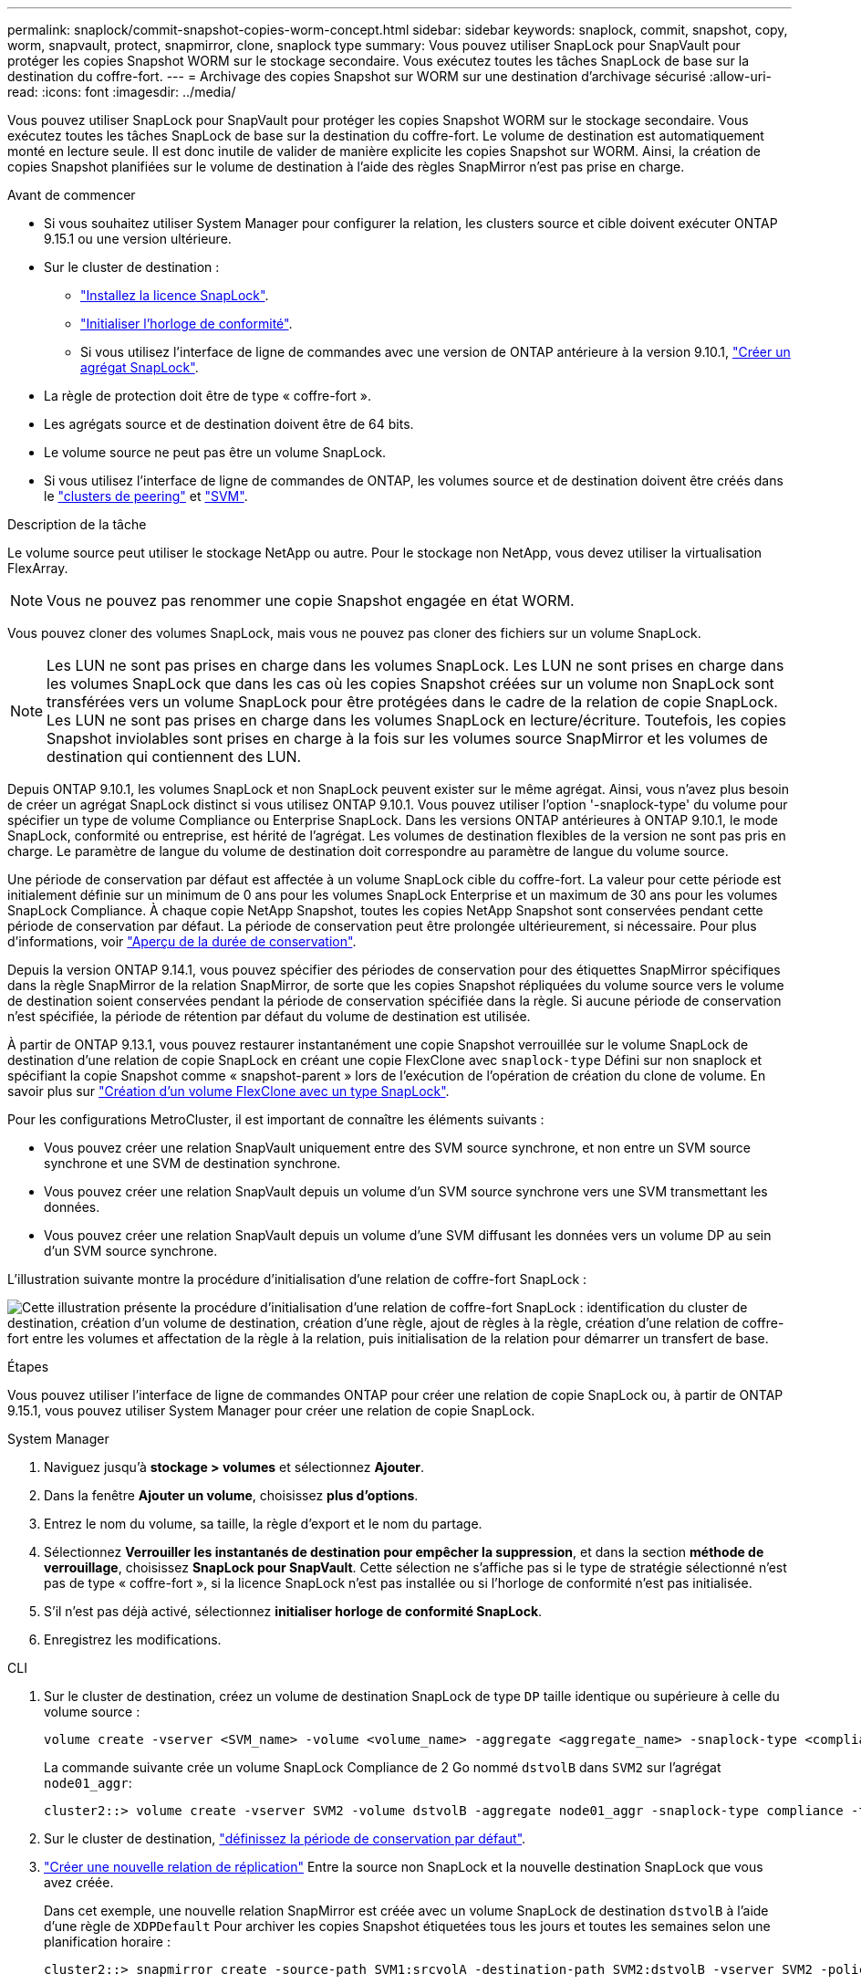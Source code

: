 ---
permalink: snaplock/commit-snapshot-copies-worm-concept.html 
sidebar: sidebar 
keywords: snaplock, commit, snapshot, copy, worm, snapvault, protect, snapmirror, clone, snaplock type 
summary: Vous pouvez utiliser SnapLock pour SnapVault pour protéger les copies Snapshot WORM sur le stockage secondaire. Vous exécutez toutes les tâches SnapLock de base sur la destination du coffre-fort. 
---
= Archivage des copies Snapshot sur WORM sur une destination d'archivage sécurisé
:allow-uri-read: 
:icons: font
:imagesdir: ../media/


[role="lead"]
Vous pouvez utiliser SnapLock pour SnapVault pour protéger les copies Snapshot WORM sur le stockage secondaire. Vous exécutez toutes les tâches SnapLock de base sur la destination du coffre-fort. Le volume de destination est automatiquement monté en lecture seule. Il est donc inutile de valider de manière explicite les copies Snapshot sur WORM. Ainsi, la création de copies Snapshot planifiées sur le volume de destination à l'aide des règles SnapMirror n'est pas prise en charge.

.Avant de commencer
* Si vous souhaitez utiliser System Manager pour configurer la relation, les clusters source et cible doivent exécuter ONTAP 9.15.1 ou une version ultérieure.
* Sur le cluster de destination :
+
** link:../system-admin/install-license-task.html["Installez la licence SnapLock"].
** link:initialize-complianceclock-task.html["Initialiser l'horloge de conformité"].
** Si vous utilisez l'interface de ligne de commandes avec une version de ONTAP antérieure à la version 9.10.1, link:create-snaplock-aggregate-task.html["Créer un agrégat SnapLock"].


* La règle de protection doit être de type « coffre-fort ».
* Les agrégats source et de destination doivent être de 64 bits.
* Le volume source ne peut pas être un volume SnapLock.
* Si vous utilisez l'interface de ligne de commandes de ONTAP, les volumes source et de destination doivent être créés dans le link:../peering/create-cluster-relationship-93-later-task.html["clusters de peering"] et link:../peering/create-intercluster-svm-peer-relationship-93-later-task.html["SVM"].


.Description de la tâche
Le volume source peut utiliser le stockage NetApp ou autre. Pour le stockage non NetApp, vous devez utiliser la virtualisation FlexArray.


NOTE: Vous ne pouvez pas renommer une copie Snapshot engagée en état WORM.

Vous pouvez cloner des volumes SnapLock, mais vous ne pouvez pas cloner des fichiers sur un volume SnapLock.


NOTE: Les LUN ne sont pas prises en charge dans les volumes SnapLock. Les LUN ne sont prises en charge dans les volumes SnapLock que dans les cas où les copies Snapshot créées sur un volume non SnapLock sont transférées vers un volume SnapLock pour être protégées dans le cadre de la relation de copie SnapLock. Les LUN ne sont pas prises en charge dans les volumes SnapLock en lecture/écriture. Toutefois, les copies Snapshot inviolables sont prises en charge à la fois sur les volumes source SnapMirror et les volumes de destination qui contiennent des LUN.

Depuis ONTAP 9.10.1, les volumes SnapLock et non SnapLock peuvent exister sur le même agrégat. Ainsi, vous n'avez plus besoin de créer un agrégat SnapLock distinct si vous utilisez ONTAP 9.10.1. Vous pouvez utiliser l'option '-snaplock-type' du volume pour spécifier un type de volume Compliance ou Enterprise SnapLock. Dans les versions ONTAP antérieures à ONTAP 9.10.1, le mode SnapLock, conformité ou entreprise, est hérité de l'agrégat. Les volumes de destination flexibles de la version ne sont pas pris en charge. Le paramètre de langue du volume de destination doit correspondre au paramètre de langue du volume source.

Une période de conservation par défaut est affectée à un volume SnapLock cible du coffre-fort. La valeur pour cette période est initialement définie sur un minimum de 0 ans pour les volumes SnapLock Enterprise et un maximum de 30 ans pour les volumes SnapLock Compliance. À chaque copie NetApp Snapshot, toutes les copies NetApp Snapshot sont conservées pendant cette période de conservation par défaut. La période de conservation peut être prolongée ultérieurement, si nécessaire. Pour plus d'informations, voir link:set-retention-period-task.html["Aperçu de la durée de conservation"].

Depuis la version ONTAP 9.14.1, vous pouvez spécifier des périodes de conservation pour des étiquettes SnapMirror spécifiques dans la règle SnapMirror de la relation SnapMirror, de sorte que les copies Snapshot répliquées du volume source vers le volume de destination soient conservées pendant la période de conservation spécifiée dans la règle. Si aucune période de conservation n'est spécifiée, la période de rétention par défaut du volume de destination est utilisée.

À partir de ONTAP 9.13.1, vous pouvez restaurer instantanément une copie Snapshot verrouillée sur le volume SnapLock de destination d'une relation de copie SnapLock en créant une copie FlexClone avec `snaplock-type` Défini sur non snaplock et spécifiant la copie Snapshot comme « snapshot-parent » lors de l'exécution de l'opération de création du clone de volume. En savoir plus sur link:../volumes/create-flexclone-task.html?q=volume+clone["Création d'un volume FlexClone avec un type SnapLock"].

Pour les configurations MetroCluster, il est important de connaître les éléments suivants :

* Vous pouvez créer une relation SnapVault uniquement entre des SVM source synchrone, et non entre un SVM source synchrone et une SVM de destination synchrone.
* Vous pouvez créer une relation SnapVault depuis un volume d'un SVM source synchrone vers une SVM transmettant les données.
* Vous pouvez créer une relation SnapVault depuis un volume d'une SVM diffusant les données vers un volume DP au sein d'un SVM source synchrone.


L'illustration suivante montre la procédure d'initialisation d'une relation de coffre-fort SnapLock :

image:snapvault-steps-clustered.gif["Cette illustration présente la procédure d'initialisation d'une relation de coffre-fort SnapLock : identification du cluster de destination, création d'un volume de destination, création d'une règle, ajout de règles à la règle, création d'une relation de coffre-fort entre les volumes et affectation de la règle à la relation, puis initialisation de la relation pour démarrer un transfert de base."]

.Étapes
Vous pouvez utiliser l'interface de ligne de commandes ONTAP pour créer une relation de copie SnapLock ou, à partir de ONTAP 9.15.1, vous pouvez utiliser System Manager pour créer une relation de copie SnapLock.

[role="tabbed-block"]
====
.System Manager
--
. Naviguez jusqu'à *stockage > volumes* et sélectionnez *Ajouter*.
. Dans la fenêtre *Ajouter un volume*, choisissez *plus d'options*.
. Entrez le nom du volume, sa taille, la règle d'export et le nom du partage.
. Sélectionnez *Verrouiller les instantanés de destination pour empêcher la suppression*, et dans la section *méthode de verrouillage*, choisissez *SnapLock pour SnapVault*. Cette sélection ne s'affiche pas si le type de stratégie sélectionné n'est pas de type « coffre-fort », si la licence SnapLock n'est pas installée ou si l'horloge de conformité n'est pas initialisée.
. S'il n'est pas déjà activé, sélectionnez *initialiser horloge de conformité SnapLock*.
. Enregistrez les modifications.


--
--
.CLI
. Sur le cluster de destination, créez un volume de destination SnapLock de type `DP` taille identique ou supérieure à celle du volume source :
+
[source, cli]
----
volume create -vserver <SVM_name> -volume <volume_name> -aggregate <aggregate_name> -snaplock-type <compliance|enterprise> -type DP -size <size>
----
+
La commande suivante crée un volume SnapLock Compliance de 2 Go nommé `dstvolB` dans `SVM2` sur l'agrégat `node01_aggr`:

+
[listing]
----
cluster2::> volume create -vserver SVM2 -volume dstvolB -aggregate node01_aggr -snaplock-type compliance -type DP -size 2GB
----
. Sur le cluster de destination, link:set-retention-period-task.html["définissez la période de conservation par défaut"].
. link:../data-protection/create-replication-relationship-task.html["Créer une nouvelle relation de réplication"] Entre la source non SnapLock et la nouvelle destination SnapLock que vous avez créée.
+
Dans cet exemple, une nouvelle relation SnapMirror est créée avec un volume SnapLock de destination `dstvolB` à l'aide d'une règle de `XDPDefault` Pour archiver les copies Snapshot étiquetées tous les jours et toutes les semaines selon une planification horaire :

+
[listing]
----
cluster2::> snapmirror create -source-path SVM1:srcvolA -destination-path SVM2:dstvolB -vserver SVM2 -policy XDPDefault -schedule hourly
----
+

NOTE: link:../data-protection/create-custom-replication-policy-concept.html["Création d'une règle de réplication personnalisée"] ou un link:../data-protection/create-replication-job-schedule-task.html["planification personnalisée"] si les valeurs par défaut disponibles ne sont pas appropriées.

. Sur le SVM de destination, initialiser la relation SnapVault créée :
+
[source, cli]
----
snapmirror initialize -destination-path <destination_path>
----
+
La commande suivante initialise la relation entre le volume source `srcvolA` marche `SVM1` et le volume de destination `dstvolB` marche `SVM2`:

+
[listing]
----
cluster2::> snapmirror initialize -destination-path SVM2:dstvolB
----
. Une fois la relation initialisée et inactive, utilisez le `snapshot show` Sur le volume de destination afin de vérifier l'heure d'expiration du SnapLock appliquée aux copies Snapshot répliquées.
+
Cet exemple répertorie les copies Snapshot sur le volume `dstvolB` Étiquette SnapMirror et date d'expiration du SnapLock :

+
[listing]
----
cluster2::> snapshot show -vserver SVM2 -volume dstvolB -fields snapmirror-label, snaplock-expiry-time
----


--
====
.Informations associées
https://docs.netapp.com/us-en/ontap-sm-classic/peering/index.html["Cluster et SVM peering"]

https://docs.netapp.com/us-en/ontap-sm-classic/volume-backup-snapvault/index.html["Sauvegarde de volume avec SnapVault"]

